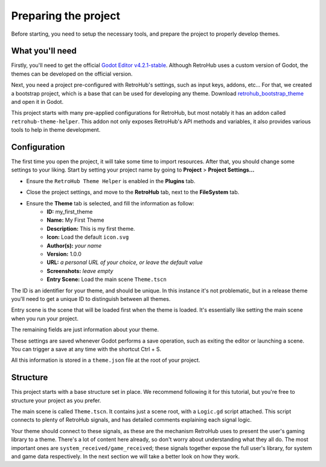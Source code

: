 Preparing the project
=====================

Before starting, you need to setup the necessary tools, and prepare the project to properly develop themes.

What you'll need
----------------
Firstly, you'll need to get the official `Godot Editor v4.2.1-stable <https://godotengine.org/download>`_. Although RetroHub uses a custom version of Godot, the themes can be developed on the official version.

Next, you need a project pre-configured with RetroHub's settings, such as input keys, addons, etc... For that, we created a bootstrap project, which is a base that can be used for developing any theme. Download `retrohub_bootstrap_theme <https://github.com/retrohub-org/retrohub-bootstrap-theme>`_ and open it in Godot.

This project starts with many pre-applied configurations for RetroHub, but most notably it has an addon called ``retrohub-theme-helper``. This addon not only exposes RetroHub's API methods and variables, it also provides various tools to help in theme development.

Configuration
-------------

The first time you open the project, it will take some time to import resources. After that, you should change some settings to your liking. Start by setting your project name by going to **Project** > **Project Settings...**

.. image:: assets/01-project_settings.png
.. image:: assets/01-project_settings_name.png

- Ensure the ``RetroHub Theme Helper`` is enabled in the **Plugins** tab.

.. image:: assets/01-project_settings_plugins.png

- Close the project settings, and move to the **RetroHub** tab, next to the **FileSystem** tab.

.. image:: assets/01-retrohub.png

- Ensure the **Theme** tab is selected, and fill the information as follow:
	- **ID:** my_first_theme
	- **Name:** My First Theme
	- **Description:** This is my first theme.
	- **Icon:** Load the default ``icon.svg``
	- **Author(s):** *your name*
	- **Version:** 1.0.0
	- **URL:** *a personal URL of your choice, or leave the default value*
	- **Screenshots:** *leave empty*
	- **Entry Scene:** Load the main scene ``Theme.tscn``

.. image:: assets/01-retrohub_settings.png

The ID is an identifier for your theme, and should be unique. In this instance it's not problematic, but in a release theme you'll need to get a unique ID to distinguish between all themes.

Entry scene is the scene that will be loaded first when the theme is loaded. It's essentially like setting the main scene when you run your project.

The remaining fields are just information about your theme.

These settings are saved whenever Godot performs a save operation, such as exiting the editor or launching a scene. You can trigger a save at any time with the shortcut Ctrl + S.

All this information is stored in a ``theme.json`` file at the root of your project.

Structure
---------

This project starts with a base structure set in place. We recommend following it for this tutorial, but you're free to structure your project as you prefer.

The main scene is called ``Theme.tscn``. It contains just a scene root, with a ``Logic.gd`` script attached. This script connects to plenty of RetroHub signals, and has detailed comments explaining each signal logic.

.. image:: assets/01-node.png

Your theme should connect to these signals, as these are the mechanism RetroHub uses to present the user's gaming library to a theme. There's a lot of content here already, so don't worry about understanding what they all do. The most important ones are ``system_received/game_received``; these signals together expose the full user's library, for system and game data respectively. In the next section we will take a better look on how they work.